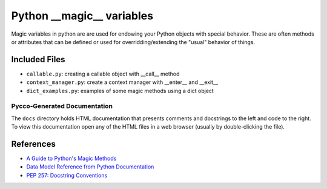 Python __magic__ variables
==========================

Magic variables in python are are used for endowing your Python objects with
special behavior.  These are often methods or attributes that can be defined or
used for overridding/extending the "usual" behavior of things.

Included Files
--------------

* ``callable.py``: creating a callable object with __call__ method
* ``context_manager.py``: create a context manager with __enter__ and __exit__
* ``dict_examples.py``: examples of some magic methods using a dict object


Pycco-Generated Documentation
~~~~~~~~~~~~~~~~~~~~~~~~~~~~~

The ``docs`` directory holds HTML documentation that presents comments and
docstrings to the left and code to the right.  To view this documentation open
any of the HTML files in a web browser (usually by double-clicking the file).

References
----------
* `A Guide to Python's Magic Methods <http://www.rafekettler.com/magicmethods.html>`_
* `Data Model Reference from Python Documentation <http://docs.python.org/release/2.7.3/reference/datamodel.html>`_
* `PEP 257: Docstring Conventions <http://www.python.org/dev/peps/pep-0257/>`_
